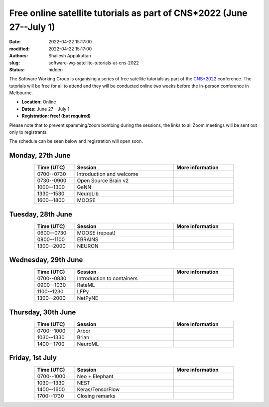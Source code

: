 Free online satellite tutorials as part of CNS*2022 (June 27--July 1)
#####################################################################
:date: 2022-04-22 15:17:00
:modified: 2022-04-22 15:17:00
:authors: Shailesh Appukuttan
:slug: software-wg-satellite-tutorials-at-cns-2022
:status: hidden

The Software Working Group is organising a series of free satellite tutorials as part of the `CNS*2022`_ conference.
The tutorials will be free for all to attend and they will be conducted online two weeks before the in-person conference in Melbourne.


- **Location:** Online
- **Dates:** June 27 - July 1
- **Registration: free! (but required)**

Please note that to prevent spamming/zoom bombing during the sessions, the links to all Zoom meetings will be sent out only to registrants.

The schedule can be seen below and registration will open soon.

Monday, 27th June
~~~~~~~~~~~~~~~~~~

.. csv-table::
   :header: "Time (UTC)", "Session", "More information"
   :width: 80%
   :widths: 20, 50, 30
   :align: center
   :class: table table-striped table-bordered

   "0700--0730", "Introduction and welcome", ""
   "0730--0900", "Open Source Brain v2", ""
   "1000--1300", "GeNN", ""
   "1330--1530", "NeuroLib", ""
   "1600--1800", "MOOSE", ""


Tuesday, 28th June
~~~~~~~~~~~~~~~~~~

.. csv-table::
   :header: "Time (UTC)", "Session", "More information"
   :width: 80%
   :widths: 20, 50, 30
   :align: center
   :class: table table-striped table-bordered

   "0600--0730", "MOOSE (repeat)", ""
   "0800--1100", "EBRAINS", ""
   "1300--2000", "NEURON", ""


Wednesday, 29th June
~~~~~~~~~~~~~~~~~~~~

.. csv-table::
   :header: "Time (UTC)", "Session", "More information"
   :width: 80%
   :widths: 20, 50, 30
   :align: center
   :class: table table-striped table-bordered

   "0700--0830", "Introduction to containers", ""
   "0900--1030", "RateML", ""
   "1100--1230", "LFPy", ""
   "1300--2000", "NetPyNE", ""

Thursday, 30th June
~~~~~~~~~~~~~~~~~~~~

.. csv-table::
   :header: "Time (UTC)", "Session", "More information"
   :width: 80%
   :widths: 20, 50, 30
   :align: center
   :class: table table-striped table-bordered

   "0700--1000", "Arbor", ""
   "1030--1330", "Brian", ""
   "1400--1700", "NeuroML", ""


Friday, 1st July
~~~~~~~~~~~~~~~~~~~~

.. csv-table::
   :header: "Time (UTC)", "Session", "More information"
   :width: 80%
   :widths: 20, 50, 30
   :align: center
   :class: table table-striped table-bordered

   "0700--1000", "Neo + Elephant", ""
   "1030--1330", "NEST", ""
   "1400--1600", "Keras/TensorFlow", ""
   "1700--1730", "Closing remarks", ""


.. _CNS*2022: https://www.cnsorg.org/cns-2022-quick
.. _mailing list: https://lists.incf.org/cgi-bin/mailman/listinfo/incf-ocns-software-wg
